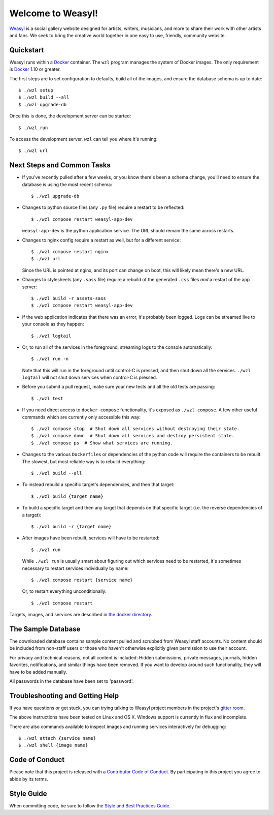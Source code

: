 Welcome to Weasyl!
==================

.. highlight:: console

`Weasyl`_ is a social gallery website designed for artists, writers, musicians,
and more to share their work with other artists and fans. We seek to bring the
creative world together in one easy to use, friendly, community website.


Quickstart
----------

Weasyl runs within a `Docker`_ container. The ``wzl`` program manages the
system of Docker images. The only requirement is `Docker`_ 1.10 or greater.

The first steps are to set configuration to defaults, build all of the images,
and ensure the database schema is up to date::

  $ ./wzl setup
  $ ./wzl build --all
  $ ./wzl upgrade-db

Once this is done, the development server can be started::

  $ ./wzl run

To access the development server, ``wzl`` can tell you where it's running::

  $ ./wzl url


Next Steps and Common Tasks
---------------------------

- If you've recently pulled after a few weeks, or you know there's been a
  schema change, you'll need to ensure the database is using the most recent
  schema::

    $ ./wzl upgrade-db

- Changes to python source files (any ``.py`` file) require a restart to be
  reflected::

    $ ./wzl compose restart weasyl-app-dev

  ``weasyl-app-dev`` is the python application service. The URL should remain
  the same across restarts.

- Changes to nginx config require a restart as well, but for a different
  service::

    $ ./wzl compose restart nginx
    $ ./wzl url

  Since the URL is pointed at nginx, and its port can change on boot, this will
  likely mean there's a new URL.

- Changes to stylesheets (any ``.sass`` file) require a rebuild of the generated
  ``.css`` files *and* a restart of the app server::

    $ ./wzl build -r assets-sass
    $ ./wzl compose restart weasyl-app-dev

- If the web application indicates that there was an error, it's probably been
  logged. Logs can be streamed live to your console as they happen::

    $ ./wzl logtail

- Or, to run all of the services in the foreground, streaming logs to the
  console automatically::

    $ ./wzl run -n

  Note that this will run in the foreground until control-C is pressed, and
  then shut down all the services. ``./wzl logtail`` will not shut down
  services when control-C is pressed.

- Before you submit a pull request, make sure your new tests and all the old
  tests are passing::

    $ ./wzl test

- If you need direct access to ``docker-compose`` functionality, it's exposed
  as ``./wzl compose``. A few other useful commands which are currently only
  accessible this way::

    $ ./wzl compose stop  # Shut down all services without destroying their state.
    $ ./wzl compose down  # Shut down all services and destroy persistent state.
    $ ./wzl compose ps  # Show what services are running.

- Changes to the various ``Dockerfile``\ s or dependencies of the python code
  will require the containers to be rebuilt. The slowest, but most reliable way
  is to rebuild everything::

    $ ./wzl build --all

- To instead rebuild a specific target's dependencies, and then that target::

    $ ./wzl build {target name}

- To build a specific target and then any target that depends on that specific
  target (i.e. the reverse dependencies of a target)::

    $ ./wzl build -r {target name}

- After images have been rebuilt, services will have to be restarted::

    $ ./wzl run

  While ``./wzl run`` is usually smart about figuring out which services need
  to be restarted, it's sometimes necessary to restart services individually by
  name::

    $ ./wzl compose restart {service name}

  Or, to restart everything unconditionally::

    $ ./wzl compose restart

Targets, images, and services are described in `the docker directory <docker>`_.


The Sample Database
-------------------

The downloaded database contains sample content pulled and scrubbed from
Weasyl staff accounts. No content should be included from non-staff users
or those who haven't otherwise explicitly given permission to use their
account.

For privacy and technical reasons, not all content is included: Hidden
submissions, private messages, journals, hidden favorites, notifications,
and similar things have been removed. If you want to develop around such
functionality, they will have to be added manually.

All passwords in the database have been set to 'password'.


Troubleshooting and Getting Help
--------------------------------

If you have questions or get stuck, you can trying talking to Weasyl project members in
the project's `gitter room <https://gitter.im/Weasyl/weasyl>`_.

The above instructions have been tested on Linux and OS X. Windows support is
currently in flux and incomplete.

There are also commands available to inspect images and running services
interactively for debugging::

  $ ./wzl attach {service name}
  $ ./wzl shell {image name}


Code of Conduct
---------------

Please note that this project is released with a `Contributor Code of Conduct`_. By
participating in this project you agree to abide by its terms.


Style Guide
-----------

When committing code, be sure to follow the `Style and Best Practices Guide`_.


.. _Weasyl: https://www.weasyl.com
.. _Docker: https://www.docker.com/products/docker
.. _Contributor Code of Conduct: CODE_OF_CONDUCT.md
.. _Style and Best Practices Guide: STYLE_GUIDE.md
